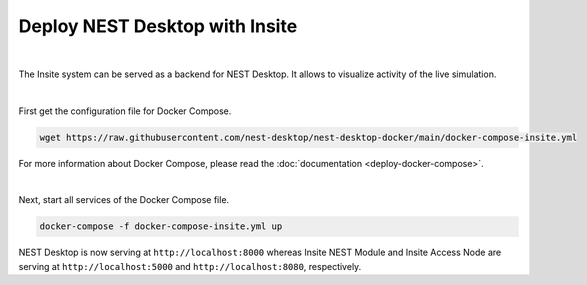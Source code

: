 Deploy NEST Desktop with Insite
===============================


.. image:: ../_static/img/logo/docker-compose-logo.png
  :alt: Docker Compose
  :target: #deploy-nest-desktop-with-insite
  :width: 240px

|

The Insite system can be served as a backend for NEST Desktop.
It allows to visualize activity of the live simulation.

|

First get the configuration file for Docker Compose.

.. code-block:: bash

  wget https://raw.githubusercontent.com/nest-desktop/nest-desktop-docker/main/docker-compose-insite.yml

For more information about Docker Compose, please read the :doc:`documentation <deploy-docker-compose>`.

|

Next, start all services of the Docker Compose file.

.. code-block:: bash

  docker-compose -f docker-compose-insite.yml up

NEST Desktop is now serving at ``http://localhost:8000``
whereas Insite NEST Module and Insite Access Node are serving at ``http://localhost:5000``
and ``http://localhost:8080``, respectively.
